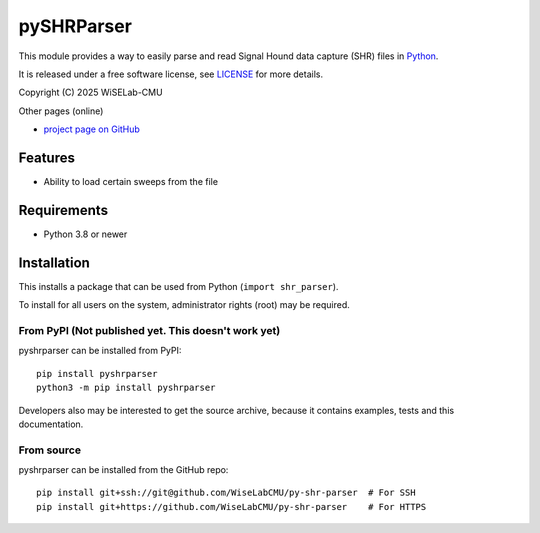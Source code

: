 ===========
pySHRParser
===========
This module provides a way to easily parse and read Signal Hound data capture (SHR) files
in Python_.

It is released under a free software license, see LICENSE_ for more details.

Copyright (C) 2025 WiSELab-CMU

Other pages (online)

- `project page on GitHub`_

.. _Python: https://python.org
.. _LICENSE: appendix.html#license
.. _project page on GitHub: https://github.com/WiseLabCMU/py-shr-parser

Features
========

- Ability to load certain sweeps from the file

Requirements
============

- Python 3.8 or newer

Installation
============

This installs a package that can be used from Python (``import shr_parser``).

To install for all users on the system, administrator
rights (root) may be required.

From PyPI (Not published yet. This doesn't work yet)
----------------------------------------------------
pyshrparser can be installed from PyPI::

    pip install pyshrparser
    python3 -m pip install pyshrparser

Developers also may be interested to get the source archive, because it
contains examples, tests and this documentation.

From source
-----------
pyshrparser can be installed from the GitHub repo::

    pip install git+ssh://git@github.com/WiseLabCMU/py-shr-parser  # For SSH
    pip install git+https://github.com/WiseLabCMU/py-shr-parser    # For HTTPS


